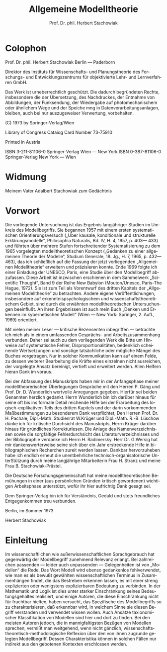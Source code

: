 #+title: Allgemeine Modelltheorie
#+author: Prof. Dr. phil. Herbert Stachowiak
#+LANGUAGE: de

* Colophon

Prof. Dr. phil. Herbert Stachowiak
Berlin --- Paderborn

Direktor des Instituts für Wissenschafts- und Planungstheorie des Forschungs-
und Entwicklungszentrums für objektivierte Lehr- und Lernverfahren GmbH.

Das Werk ist urheberrechtlich geschützt.
Die dadurch begründeten Rechte, insbesondere die der Übersetzung,
des Nachdruckes, der Entnahme von Abbildungen,
der Funksendung, der Wiedergabe auf photomechanischem
oder ähnlichem Wege und der Speiche mng in Datenverarbeitungsanlagen,
bleiben, auch bei nur auszugsweiser Verwertung, vorbehalten.

(C) 1973 by Springer-Verlag/Wien

Library of Congress Cataiog Card Number 73-75910

Printed in Austria

ISBN 3-211-81106-0 Springer-Verlag Wien --- New York
ISBN 0-387-81106-0 Springer-Verlag New York --- Wien

* Widmung

Meinem Vater
Adalbert Stachowiak
zum Gedächtnis

* Vorwort

Die vorliegende Untersuchung ist das Ergebnis langjähriger Studien im Umkreis
des Modellbegriffs. Sie begannen 1957 mit einem ersten systematischen
Orientierungsversuch („Uber kausale, konditionale und strukturelle
Erklärungsmodelle“, Philosophia Naturalis, Bd. IV, H. 4, 1957, p. 403— 433) und
führten über mehrere Stufen fortschreitender Systematisierung zu dem 1965
vorgelegten modelltheoretischen Konzept („Gedanken zu einer allgemeinen Theorie
der Modelle“, Studium Generale, 18. Jg., H. 7, 1965, p. 432— 463), das ich
schließlich auf die Fassung der jetzt vorliegenden „Allgemeinen Modelltheorie“
erweitern und präzisieren konnte. Ende 1969 folgte ich einer Einladung der
UNESCO, Paris, eine Studie über den Modellbegriff abzufassen. Diese Arbeit ist
inzwischen erschienen in dem Sammelwerk „Scientific Thought“, Band 9 der Reihe
New Babylon (Mouton/Unesco, Paris-The Hague, 1972). Sie ist zum Teil als
Vorentwurf des dritten Kapitels der „Allgemeinen Modelltheorie“ zu betrachten.
Andere eigene Veröffentlichungen, insbesondere auf erkenntnispsychologischem und
wissenschaftstheoretischem Gebiet, sind durch die erwähnten modelltheoretischen
Untersuchungen beeinflußt. An ihren Ergebnissen ist auch mein Buch „Denken und
Erkennen im kybernetischen Modell“ (Wien — New York: Springer, 2. Aufl., 1969)
orientiert.

Mit vielen meiner Leser — kritische Rezensenten inbegriffen — betrachte ich mich
als in einem umfassenden Gesprächs- und Arbeitszusammenhang verbunden. Daher sei
auch zu dem vorliegenden Werk die Bitte um Hinweise auf systematische Fehler,
Disproportionalitäten, bedenklich scheinende Wertsetzungen und sonstige
tatsächliche oder mögliche Mängel des Buches vorgetragen. Nur in solcher
Kommunikation kann auf einem Felde, zu dessen weiterer Bearbeitung die Kräfte
eines einzelnen nicht ausreichen, der vorgelegte Ansatz bereinigt, vertieft und
erweitert werden. Allen Helfern hieran Dank im voraus.

Bei der Abfassung des Manuskripts haben mir in der Anfangsphase meiner
modelltheorerischen Überlegungen Gespräche mit den Herren P. Gäng und Prof. Dr. D.
Wunderlich wertvolle Anregungen gegeben. Hierfür sei beiden Genannten
herzlich gedankt. Herrn Wunderlich bin ich darüber hinaus für seine oft bis ins
formale Detail reichende Hilfe bei der Erarbeitung des logisch-explikativen
Teils des dritten Kapitels und der darin vorkommenden Maßbestimmungen zu
besonderem Dank verpflichtet, Den Herren Prof. Dr. H. Pachale, Dipl.-Math.
Studienrat W.Krüger und Dipl.-Math. R.-B. Lüschow dünke ich für kritische
Durchsicht des Manuskripts, Herrn Krüger darüber hinaus für gründliches
Korrekturlesen. Die Anlage des Namenverzeichnissen sowie die sorgfältige
Fehlerdurchsicht des Literaturverzeichnisses und der Bibliographie verdanke ich
Herrn H. Radimersky. Herr Dr. G.Wersig hat mir dankenswerterweise seine sich
über ein Jahr erstreckende Hilfe in bibliographischen Recherchen zureit werden
lassen. Dankbar hervorzuheben habe ich endlich erneut die unentbehrliche
technisch-organisatorische UnterStützung durch meine langjährige Mitarbeiterin
Frau H. Stranz und meine Frau B. Stachowiak-Prästel.

Die Deutsche Forschungsgemeinschaft hat meine modelltheoretischen Bemühungen in
einer (aus persönlichen Gründen kritisch gewordenen) wichtigen Arbeitsphase
unterstützt, wofür ihr hier aufrichtig Dank gesagt sei.

Dem Springer-Verlag bin ich für Verständnis, Geduld und stets freundliches
Entgegenkommen treu verbunden.

Berlin, im Sommer 1973

Herbert Stachowiak

* Einleitung

Im wissenschaftlichen wie außerwissenschaftlichen Sprachgebrauch hat gegenwärtig
der Modellbegriff zunehmend Relevanz erlangt. Bei zahlreichen passenden — leider
auch unpassenden — Gelegenheiten ist von „Modellen“ die Rede. Das Wort Modell
wird ebenso gedankenlos fehlverwendet, wie man es als bewußt gewählten
wissenschaftlichen Terminus in Zusammenhängen findet, die das Bestreben erkennen
lassen, es mit einer streng explizierten oder wenigstens explizierbaren
Bedeutung zu verbinden. In der Mathematik und Logik ist dies unter starker
Einschränkung seines Bedeutungsgehaltes realisiert, und einige Autoren, die
diese Einschränkung nicht für fruchtbar hielten, haben versucht, das Spezifische
des Modellbegriffs so zu charakterisieren, daß erkennbar wird, in welchem Sinne
sie diesen Begriff verstanden und verwendet wissen wollen. Auch Ansätze
taxionomischer Klassifikation von Modellen sind hier und dort zu finden. Bei den
meisten Autoren jedoch, die in mannigfaltigsten Bezügen von Modellen sprechen,
vermißt man weitgehend, wenn nicht gänzlich,
wissenschaftstheoretisch-methodologische Reflexion über den von ihnen zugrunde
gelegten Modellbegriff. Dessen Charakteristika können in solchen Fällen nur
indirekt aus den gebotenen Kontexten erschlossen werden.
